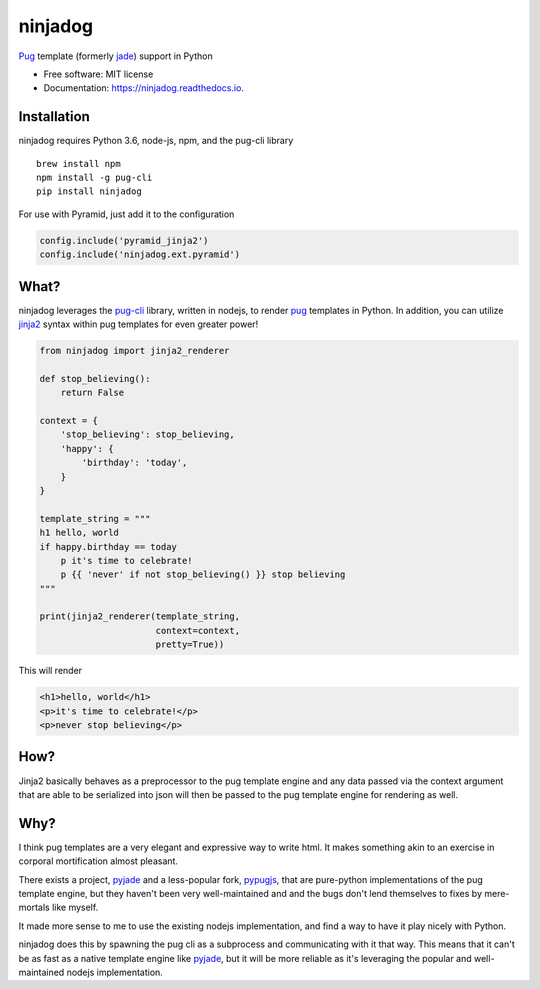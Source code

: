 ========
ninjadog
========


.. image:: https://img.shields.io/pypi/v/ninjadog.svg
        :target: https://pypi.python.org/pypi/ninjadog

.. image:: https://img.shields.io/travis/knowsuchagency/ninjadog.svg
        :target: https://travis-ci.org/knowsuchagency/ninjadog

.. image:: https://readthedocs.org/projects/ninjadog/badge/?version=latest
        :target: https://ninjadog.readthedocs.io/en/latest/?badge=latest
        :alt: Documentation Status

.. image:: https://pyup.io/repos/github/knowsuchagency/ninjadog/shield.svg
     :target: https://pyup.io/repos/github/knowsuchagency/ninjadog/
     :alt: Updates


`Pug`_ template (formerly `jade`_) support in Python


* Free software: MIT license
* Documentation: https://ninjadog.readthedocs.io.



Installation
------------

ninjadog requires Python 3.6, node-js, npm, and the pug-cli library

::

    brew install npm
    npm install -g pug-cli
    pip install ninjadog


For use with Pyramid, just add it to the configuration

.. code-block:: python

    config.include('pyramid_jinja2')
    config.include('ninjadog.ext.pyramid')


What?
-----

ninjadog leverages the `pug-cli`_ library, written in nodejs, to render
`pug`_ templates in Python. In addition, you can utilize `jinja2`_ syntax
within pug templates for even greater power!

.. code-block:: python

    from ninjadog import jinja2_renderer

    def stop_believing():
        return False

    context = {
        'stop_believing': stop_believing,
        'happy': {
            'birthday': 'today',
        }
    }

    template_string = """
    h1 hello, world
    if happy.birthday == today
        p it's time to celebrate!
        p {{ 'never' if not stop_believing() }} stop believing
    """

    print(jinja2_renderer(template_string,
                          context=context,
                          pretty=True))

This will render

.. code-block:: html

    <h1>hello, world</h1>
    <p>it's time to celebrate!</p>
    <p>never stop believing</p>

How?
----

Jinja2 basically behaves as a preprocessor to the pug template
engine and any data passed via the context argument that are able to be serialized
into json will then be passed to the pug template engine for rendering as well.


Why?
----

I think pug templates are a very elegant and expressive way to write
html. It makes something akin to an exercise in corporal mortification
almost pleasant.

There exists a project, `pyjade`_ and a less-popular fork, `pypugjs`_,
that are pure-python implementations of the pug template engine,
but they haven't been very well-maintained and and the bugs don't
lend themselves to fixes by mere-mortals like myself.

It made more sense to me to use the existing nodejs implementation,
and find a way to have it play nicely with Python.

ninjadog does this by spawning the pug cli as a subprocess and communicating
with it that way. This means that it can't be as fast as a native template
engine like `pyjade`_, but it will be more reliable as it's leveraging
the popular and well-maintained nodejs implementation.


.. _pug: https://pugjs.org/api/getting-started.html
.. _jade: https://naltatis.github.io/jade-syntax-docs/
.. _pyjade: https://github.com/syrusakbary/pyjade
.. _pypugjs: https://github.com/matannoam/pypugjs
.. _pug-cli: https://www.npmjs.com/package/pug-cli
.. _jinja2: http://jinja.pocoo.org/
